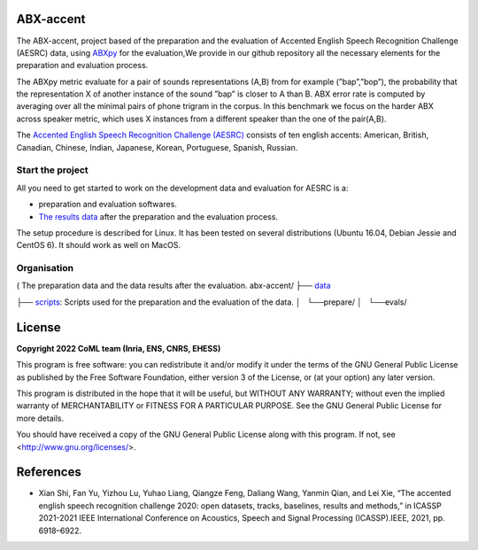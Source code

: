 ABX-accent 
==============
The ABX-accent, project based of the preparation and the evaluation of Accented English Speech Recognition Challenge (AESRC) data, using `ABXpy <https://docs.cognitive-ml.fr/ABXpy/>`_ for the evaluation,We provide in our github repository all the necessary elements for the preparation and evaluation process.

The ABXpy metric evaluate for a pair of sounds representations (A,B) from for example (”bap”,”bop”), the probability that the representation X of another instance of the sound ”bap” is closer to A than B. ABX error rate is computed by averaging over all the minimal pairs of phone trigram in the corpus. 
In this benchmark we focus on the harder ABX across speaker metric, which uses X instances from a different speaker than the one of the pair(A,B).

The `Accented English Speech Recognition Challenge (AESRC) <https://arxiv.org/abs/2102.10233>`_ consists of ten english accents: American, British, Canadian, Chinese, Indian, Japanese, Korean, Portuguese, Spanish, Russian.

Start the project
-------------------
All you need to get started to work on the development data and evaluation for AESRC is a:

- preparation and evaluation softwares.
- `The results data <https://github.com/bootphon/ABX-accent/tree/main/abx-accent/data>`_ after the preparation and the evaluation process.

The setup procedure is described for Linux. It has been tested on several distributions (Ubuntu 16.04, Debian Jessie and CentOS 6). It should work as well on MacOS.

Organisation
------------
( The preparation data and the data results after the evaluation. 
abx-accent/
├── `data <https://github.com/bootphon/ABX-accent/tree/main/abx-accent/data>`_ 


├──  `scripts <https://github.com/bootphon/ABX-accent/tree/main/abx-accent/scripts>`_: Scripts used for the preparation and the evaluation of the data.
│   └──prepare/
│   └──evals/

License
========

**Copyright 2022 CoML team (Inria, ENS, CNRS, EHESS)**

This program is free software: you can redistribute it and/or modify
it under the terms of the GNU General Public License as published by
the Free Software Foundation, either version 3 of the License, or
(at your option) any later version.

This program is distributed in the hope that it will be useful,
but WITHOUT ANY WARRANTY; without even the implied warranty of
MERCHANTABILITY or FITNESS FOR A PARTICULAR PURPOSE.  See the
GNU General Public License for more details.

You should have received a copy of the GNU General Public License
along with this program.  If not, see <http://www.gnu.org/licenses/>.

References 
===========
- Xian Shi, Fan Yu, Yizhou Lu, Yuhao Liang, Qiangze Feng, Daliang Wang, Yanmin Qian, and Lei Xie, “The accented english speech recognition challenge 2020:
  open datasets, tracks, baselines, results and methods,” in ICASSP 2021-2021 IEEE International Conference on Acoustics, Speech and Signal Processing       (ICASSP).IEEE, 2021, pp. 6918–6922.
  



